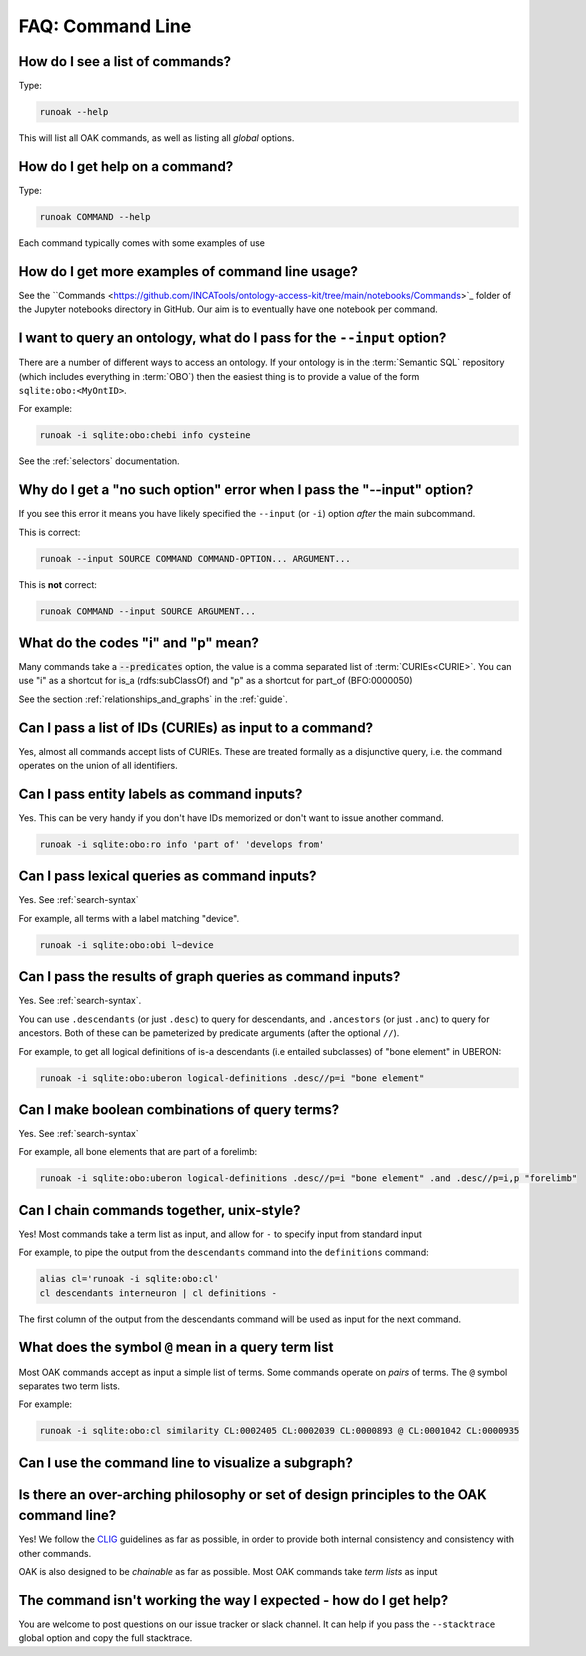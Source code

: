.. _faq_commandline:

FAQ: Command Line
=================

How do I see a list of commands?
-------------------------------

Type:

.. code-block:: bash

    runoak --help

This will list all OAK commands, as well as listing all *global* options.

How do I get help on a command?
-------------------------------

Type:

.. code-block:: bash

    runoak COMMAND --help

Each command typically comes with some examples of use

How do I get more examples of command line usage?
-------------------------------------------------

See the ``Commands <https://github.com/INCATools/ontology-access-kit/tree/main/notebooks/Commands>`_ folder
of the Jupyter notebooks directory in GitHub. Our aim is to eventually have one notebook per command.

I want to query an ontology, what do I pass for the ``--input`` option?
-----------------------------------------------------------------------

There are a number of different ways to access an ontology. If your ontology is in the
:term:`Semantic SQL` repository (which includes everything in :term:`OBO`) then the easiest
thing is to provide a value of the form ``sqlite:obo:<MyOntID>``.

For example:

.. code-block:: bash

    runoak -i sqlite:obo:chebi info cysteine

See the :ref:`selectors` documentation.

Why do I get a "no such option" error when I pass the "--input" option?
------------------------------------------------------------------

If you see this error it means you have likely specified the ``--input`` (or ``-i``)
option *after* the main subcommand.

This is correct:

.. code-block:: bash

    runoak --input SOURCE COMMAND COMMAND-OPTION... ARGUMENT...

This is **not** correct:

.. code-block:: bash

    runoak COMMAND --input SOURCE ARGUMENT...

What do the codes "i" and "p" mean?
-----------------------------------

Many commands take a :code:`--predicates` option, the value is a comma separated list of :term:`CURIEs<CURIE>`.
You can use "i" as a shortcut for is_a (rdfs:subClassOf) and "p" as a shortcut for part_of (BFO:0000050)

See the section :ref:`relationships_and_graphs` in the :ref:`guide`.

Can I pass a list of IDs (CURIEs) as input to a command?
--------------------------------------------------------

Yes, almost all commands accept lists of CURIEs. These are treated formally as a disjunctive query,
i.e. the command operates on the union of all identifiers.

Can I pass entity labels as command inputs?
-------------------------------------------

Yes. This can be very handy if you don't have IDs memorized or don't want to issue another command.

.. code-block:: bash

    runoak -i sqlite:obo:ro info 'part of' 'develops from'

Can I pass lexical queries as command inputs?
---------------------------------------------

Yes. See :ref:`search-syntax`

For example, all terms with a label matching "device".

.. code-block:: bash

    runoak -i sqlite:obo:obi l~device

Can I pass the results of graph queries as command inputs?
---------------------------------------------

Yes. See :ref:`search-syntax`.

You can use ``.descendants`` (or just ``.desc``) to query for descendants, and ``.ancestors`` (or just ``.anc``) to
query for ancestors. Both of these can be pameterized by predicate arguments (after the optional ``//``).

For example, to get all logical definitions of is-a descendants (i.e entailed subclasses)
of "bone element" in UBERON:

.. code-block:: bash

    runoak -i sqlite:obo:uberon logical-definitions .desc//p=i "bone element"

Can I make boolean combinations of query terms?
-----------------------------------------------

Yes. See :ref:`search-syntax`

For example, all bone elements that are part of a forelimb:

.. code-block:: bash

    runoak -i sqlite:obo:uberon logical-definitions .desc//p=i "bone element" .and .desc//p=i,p "forelimb"

Can I chain commands together, unix-style?
------------------------------------------

Yes! Most commands take a term list as input, and allow for ``-`` to specify input from standard input

For example, to pipe the output from the ``descendants`` command into the ``definitions`` command:

.. code-block:: bash

    alias cl='runoak -i sqlite:obo:cl'
    cl descendants interneuron | cl definitions -

The first column of the output from the descendants command will be used as input for the next command.

What does the symbol ``@`` mean in a query term list
----------------------------------------------------

Most OAK commands accept as input a simple list of terms. Some commands operate on *pairs* of terms.
The ``@`` symbol separates two term lists.

For example:

.. code-block:: bash

    runoak -i sqlite:obo:cl similarity CL:0002405 CL:0002039 CL:0000893 @ CL:0001042 CL:0000935

Can I use the command line to visualize a subgraph?
---------------------------------------------------

Is there an over-arching philosophy or set of design principles to the OAK command line?
----------------------------------------------------------------------------------------

Yes! We follow the `CLIG <https://glib.dev>`_ guidelines as far as possible, in order
to provide both internal consistency and consistency with other commands.

OAK is also designed to be *chainable* as far as possible. Most OAK commands take
*term lists* as input

The command isn't working the way I expected - how do I get help?
----------------------------------------

You are welcome to post questions on our issue tracker or slack channel. It can help if you pass the
``--stacktrace`` global option and copy the full stacktrace.